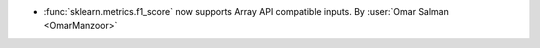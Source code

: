 - :func:`sklearn.metrics.f1_score` now supports Array API compatible
  inputs.
  By :user:`Omar Salman <OmarManzoor>`
